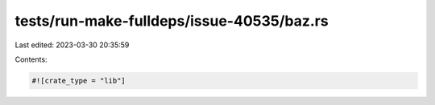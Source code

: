 tests/run-make-fulldeps/issue-40535/baz.rs
==========================================

Last edited: 2023-03-30 20:35:59

Contents:

.. code-block:: rs

    #![crate_type = "lib"]


